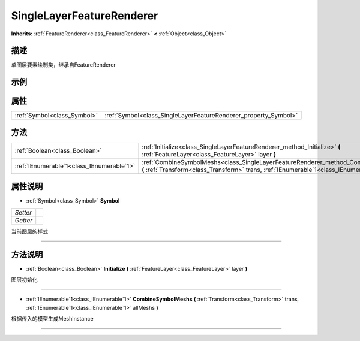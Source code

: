 .. _class_SingleLayerFeatureRenderer:

SingleLayerFeatureRenderer 
===================

**Inherits:** :ref:`FeatureRenderer<class_FeatureRenderer>` **<** :ref:`Object<class_Object>`

描述
----

单图层要素绘制类，继承自FeatureRenderer

示例
----

属性
----

+-----------------------------+-----------------------------------------------------------------+
| :ref:`Symbol<class_Symbol>` | :ref:`Symbol<class_SingleLayerFeatureRenderer_property_Symbol>` |
+-----------------------------+-----------------------------------------------------------------+

方法
----

+-------------------------------------------+-----------------------------------------------------------------------------------------------------------------------------------------------------------------------------------------------+
| :ref:`Boolean<class_Boolean>`             | :ref:`Initialize<class_SingleLayerFeatureRenderer_method_Initialize>` **(** :ref:`FeatureLayer<class_FeatureLayer>` layer **)**                                                               |
+-------------------------------------------+-----------------------------------------------------------------------------------------------------------------------------------------------------------------------------------------------+
| :ref:`IEnumerable`1<class_IEnumerable`1>` | :ref:`CombineSymbolMeshs<class_SingleLayerFeatureRenderer_method_CombineSymbolMeshs>` **(** :ref:`Transform<class_Transform>` trans, :ref:`IEnumerable`1<class_IEnumerable`1>` allMeshs **)** |
+-------------------------------------------+-----------------------------------------------------------------------------------------------------------------------------------------------------------------------------------------------+

属性说明
-------

.. _class_SingleLayerFeatureRenderer_property_Symbol:

- :ref:`Symbol<class_Symbol>` **Symbol**

+----------+---+
| *Setter* |   |
+----------+---+
| *Getter* |   |
+----------+---+

当前图层的样式

----


方法说明
-------

.. _class_SingleLayerFeatureRenderer_method_Initialize:

- :ref:`Boolean<class_Boolean>` **Initialize** **(** :ref:`FeatureLayer<class_FeatureLayer>` layer **)**

图层初始化

----

.. _class_SingleLayerFeatureRenderer_method_CombineSymbolMeshs:

- :ref:`IEnumerable`1<class_IEnumerable`1>` **CombineSymbolMeshs** **(** :ref:`Transform<class_Transform>` trans, :ref:`IEnumerable`1<class_IEnumerable`1>` allMeshs **)**

根据传入的模型生成MeshInstance

----

